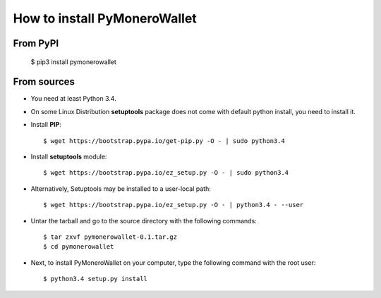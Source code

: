 How to install PyMoneroWallet
=============================
From PyPI
^^^^^^^^^

    $ pip3 install pymonerowallet

From sources
^^^^^^^^^^^^
* You need at least Python 3.4.

* On some Linux Distribution **setuptools** package does not come with default python install, you need to install it.

* Install **PIP**::

    	$ wget https://bootstrap.pypa.io/get-pip.py -O - | sudo python3.4
    
    
* Install **setuptools** module::    
  
    $ wget https://bootstrap.pypa.io/ez_setup.py -O - | sudo python3.4 

* Alternatively, Setuptools may be installed to a user-local path::
	  
   $ wget https://bootstrap.pypa.io/ez_setup.py -O - | python3.4 - --user

* Untar the tarball and go to the source directory with the following commands::

    $ tar zxvf pymonerowallet-0.1.tar.gz
    $ cd pymonerowallet

* Next, to install PyMoneroWallet on your computer, type the following command with the root user::

    $ python3.4 setup.py install
